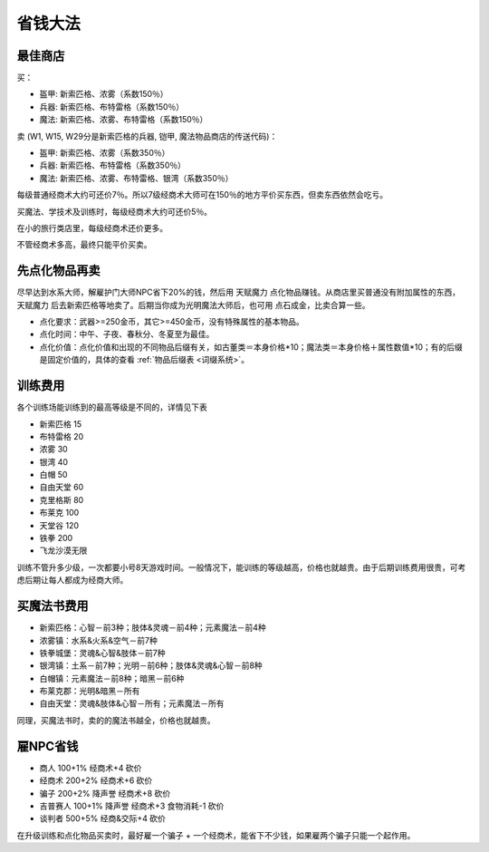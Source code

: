 省钱大法
===============================================================================

最佳商店
-------------------------------------------------------------------------------
买：

- 盔甲: 新索匹格、浓雾（系数150％）
- 兵器: 新索匹格、布特雷格（系数150％）
- 魔法: 新索匹格、浓雾、布特雷格（系数150％）

卖 (W1, W15, W29分是新索匹格的兵器, 铠甲, 魔法物品商店的传送代码)：

- 盔甲: 新索匹格、浓雾（系数350％）
- 兵器: 新索匹格、布特雷格（系数350％）
- 魔法: 新索匹格、浓雾、布特雷格、银湾（系数350％）

每级普通经商术大约可还价7％。所以7级经商术大师可在150％的地方平价买东西，但卖东西依然会吃亏。

买魔法、学技术及训练时，每级经商术大约可还价5％。

在小的旅行类店里，每级经商术还价更多。

不管经商术多高，最终只能平价买卖。


先点化物品再卖
-------------------------------------------------------------------------------
尽早达到水系大师，解雇护门大师NPC省下20%的钱，然后用 ``天赋魔力`` 点化物品赚钱。从商店里买普通没有附加属性的东西， ``天赋魔力`` 后去新索匹格等地卖了。后期当你成为光明魔法大师后，也可用 ``点石成金``，比卖合算一些。

- 点化要求：武器>=250金币，其它>=450金币，没有特殊属性的基本物品。
- 点化时间：中午、子夜、春秋分、冬夏至为最佳。
- 点化价值：点化价值和出现的不同物品后缀有关，如古董类＝本身价格*10；魔法类＝本身价格＋属性数值*10；有的后缀是固定价值的，具体的查看 :ref:`物品后缀表 <词缀系统>`。


训练费用
-------------------------------------------------------------------------------
各个训练场能训练到的最高等级是不同的，详情见下表

- 新索匹格 15
- 布特雷格 20
- 浓雾 30
- 银湾 40
- 白帽 50
- 自由天堂 60
- 克里格斯 80
- 布莱克 100
- 天堂谷 120
- 铁拳 200
- 飞龙沙漠无限

训练不管升多少级，一次都要小号8天游戏时间。一般情况下，能训练的等级越高，价格也就越贵。由于后期训练费用很贵，可考虑后期让每人都成为经商大师。


买魔法书费用
-------------------------------------------------------------------------------
- 新索匹格：心智－前3种；肢体&灵魂－前4种；元素魔法－前4种
- 浓雾镇：水系&火系&空气－前7种
- 铁拳城堡：灵魂&心智&肢体－前7种
- 银湾镇：土系－前7种；光明－前6种；肢体&灵魂&心智－前8种
- 白帽镇：元素魔法－前8种；暗黑－前6种
- 布莱克郡：光明&暗黑－所有
- 自由天堂：灵魂&肢体&心智－所有；元素魔法－所有

同理，买魔法书时，卖的的魔法书越全，价格也就越贵。


雇NPC省钱
-------------------------------------------------------------------------------
- 商人 100+1% 经商术+4 砍价
- 经商术 200+2% 经商术+6 砍价
- 骗子 200+2% 降声誉 经商术+8 砍价
- 吉普赛人 100+1% 降声誉 经商术+3 食物消耗-1 砍价
- 谈判者 500+5% 经商&交际+4 砍价

在升级训练和点化物品买卖时，最好雇一个骗子 + 一个经商术，能省下不少钱，如果雇两个骗子只能一个起作用。
